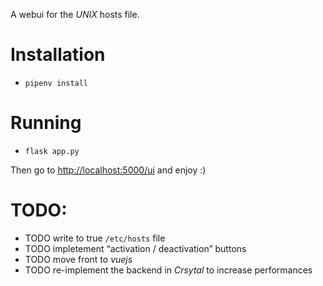 A webui for the /UNIX/ hosts file.

[[./scrot.png]]

* Installation
- =pipenv install=

* Running
- =flask app.py=

Then go to [[http://localhost:5000/ui][http://localhost:5000/ui]] and enjoy :)

* TODO:
- TODO write to true =/etc/hosts= file
- TODO impletement “activation / deactivation” buttons
- TODO move front to /vuejs/
- TODO re-implement the backend in /Crsytal/ to increase performances
